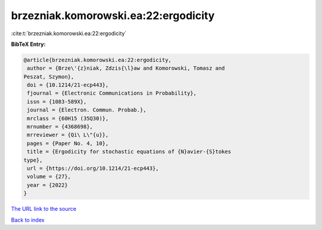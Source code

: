 brzezniak.komorowski.ea:22:ergodicity
=====================================

:cite:t:`brzezniak.komorowski.ea:22:ergodicity`

**BibTeX Entry:**

.. code-block:: bibtex

   @article{brzezniak.komorowski.ea:22:ergodicity,
    author = {Brze\'{z}niak, Zdzis{\l}aw and Komorowski, Tomasz and
   Peszat, Szymon},
    doi = {10.1214/21-ecp443},
    fjournal = {Electronic Communications in Probability},
    issn = {1083-589X},
    journal = {Electron. Commun. Probab.},
    mrclass = {60H15 (35Q30)},
    mrnumber = {4368698},
    mrreviewer = {Qi\ L\"{u}},
    pages = {Paper No. 4, 10},
    title = {Ergodicity for stochastic equations of {N}avier-{S}tokes
   type},
    url = {https://doi.org/10.1214/21-ecp443},
    volume = {27},
    year = {2022}
   }
`The URL link to the source <ttps://doi.org/10.1214/21-ecp443}>`_


`Back to index <../By-Cite-Keys.html>`_
